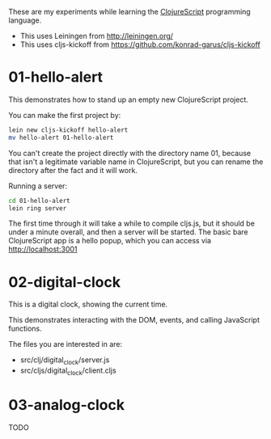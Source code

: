 These are my experiments while learning the [[https://github.com/clojure/clojurescript][ClojureScript]] programming language.

- This uses Leiningen from http://leiningen.org/
- This uses cljs-kickoff from https://github.com/konrad-garus/cljs-kickoff

* 01-hello-alert

This demonstrates how to stand up an empty new ClojureScript project.

You can make the first project by:

#+BEGIN_SRC sh
lein new cljs-kickoff hello-alert
mv hello-alert 01-hello-alert
#+END_SRC

You can't create the project directly with the directory name 01, because that
isn't a legitimate variable name in ClojureScript, but you can rename the
directory after the fact and it will work.

Running a server:

#+BEGIN_SRC sh
cd 01-hello-alert
lein ring server
#+END_SRC

The first time through it will take a while to compile cljs.js, but it should
be under a minute overall, and then a server will be started.  The basic bare
ClojureScript app is a hello popup, which you can access via http://localhost:3001

* 02-digital-clock

This is a digital clock, showing the current time.

This demonstrates interacting with the DOM, events, and calling JavaScript functions.

The files you are interested in are:

- src/clj/digital_clock/server.js
- src/cljs/digital_clock/client.cljs

* 03-analog-clock

TODO
